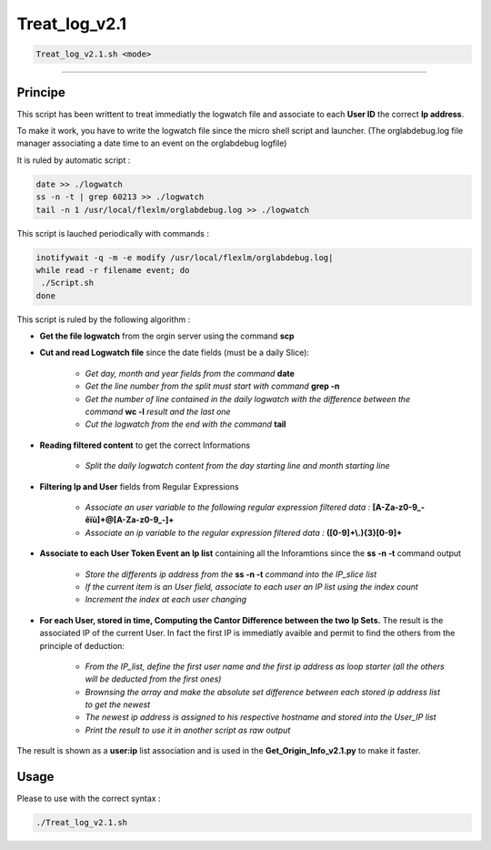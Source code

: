 Treat_log_v2.1
==============

.. code-block:: shell	

	Treat_log_v2.1.sh <mode>

_________________________________________________________________

Principe
--------

This script has been writtent to treat immediatly the logwatch file and associate to each **User ID** the correct **Ip address**.

To make it work, you have to write the logwatch file since the micro shell script and launcher.
(The orglabdebug.log file manager associating a date time to an event on the orglabdebug logfile)

It is ruled by automatic script : 

.. code-block:: shell

	date >> ./logwatch
	ss -n -t | grep 60213 >> ./logwatch
	tail -n 1 /usr/local/flexlm/orglabdebug.log >> ./logwatch

This script is lauched periodically with commands :

.. code-block:: shell

	inotifywait -q -m -e modify /usr/local/flexlm/orglabdebug.log|
	while read -r filename event; do
	 ./Script.sh       
	done

This script is ruled by the following algorithm :

* **Get the file logwatch** from the orgin server using the command **scp**

* **Cut and read Logwatch file** since the date fields (must be a daily Slice):

	* *Get day, month and year fields from the command* **date**
	* *Get the line number from the split must start with command* **grep -n**
	* *Get the number of line contained in the daily logwatch with the difference between the command* **wc -l** *result and the last one*
	* *Cut the logwatch from the end with the command* **tail**

* **Reading filtered content** to get the correct Informations

	* *Split the daily logwatch content from the day starting line and month starting line*

* **Filtering Ip and User** fields from Regular Expressions

	* *Associate an user variable to the following regular expression filtered data :* **[A-Za-z0-9_-êïù]+@[A-Za-z0-9_-]+**
	* *Associate an ip variable to the regular expression filtered data :* **([0-9]+\\.){3}[0-9]+**

* **Associate to each User Token Event an Ip list** containing all the Inforamtions since the **ss -n -t** command output

	* *Store the differents ip address from the* **ss -n -t** *command into the IP_slice list*
	* *If the current item is an User field, associate to each user an IP list using the index count*
	* *Increment the index at each user changing*

* **For each User, stored in time, Computing the Cantor Difference between the two Ip Sets.** The result is the associated IP of the current User. In fact the first IP is immediatly avaible and permit to find the others from the principle of deduction: 

	* *From the IP_list, define the first user name and the first ip address as loop starter (all the others will be deducted from the first ones)*
	* *Brownsing the array and make the absolute set difference between each stored ip address list to get the newest*
	* *The newest ip address is assigned to his respective hostname and stored into the User_IP list*
	* *Print the result to use it in another script as raw output*

The result is shown as a **user:ip** list association and is used in the **Get_Origin_Info_v2.1.py** to make it faster.

Usage
-----

Please to use with the correct syntax :

.. code-block:: shell	

	./Treat_log_v2.1.sh